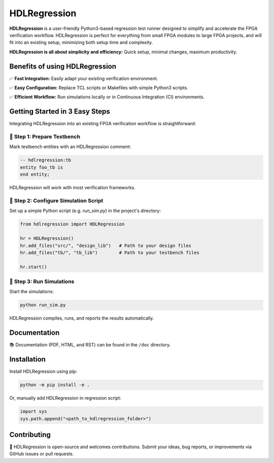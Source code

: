 HDLRegression
=============

**HDLRegression** is a user-friendly Python3-based regression test runner designed to simplify
and accelerate the FPGA verification workflow. HDLRegression is perfect for everything from small FPGA modules
to large FPGA projects, and will fit into an existing setup, minimizing both setup time and complexity.

**HDLRegression is all about simplicity and efficiency:** Quick setup, minimal changes, maximum productivity.

Benefits of using HDLRegression
-------------------------------

✅ **Fast Integration:** Easily adapt your existing verification environment.

✅ **Easy Configuration:** Replace TCL scripts or Makefiles with simple Python3 scripts.

✅ **Efficient Workflow:** Run simulations locally or in Continuous Integration (CI) environments.

Getting Started in 3 Easy Steps
-------------------------------

Integrating HDLRegression into an existing FPGA verification workflow is straightforward:


📌 **Step 1: Prepare Testbench**
~~~~~~~~~~~~~~~~~~~~~~~~~~~~~~~~~~~~~

Mark testbench entities with an HDLRegression comment:

.. code-block:: vhdl

   -- hdlregression:tb
   entity foo_tb is
   end entity;

HDLRegression will work with most verification frameworks.


📌 **Step 2: Configure Simulation Script**
~~~~~~~~~~~~~~~~~~~~~~~~~~~~~~~~~~~~~~~~~~~~~~~

Set up a simple Python script (e.g. `run_sim.py`) in the project's directory:

.. code-block:: python

   from hdlregression import HDLRegression

   hr = HDLRegression()
   hr.add_files("src/", "design_lib")   # Path to your design files
   hr.add_files("tb/", "tb_lib")        # Path to your testbench files

   hr.start()


📌 **Step 3: Run Simulations**
~~~~~~~~~~~~~~~~~~~~~~~~~~~~~~~~~~~~~~~~

Start the simulations:

.. code-block:: bash

   python run_sim.py

HDLRegression compiles, runs, and reports the results automatically.


Documentation
-------------

📚 Documentation (PDF, HTML, and RST) can be found in the ``/doc`` directory.


Installation
------------

Install HDLRegression using pip:

.. code-block:: bash

   python -m pip install -e .

Or, manually add HDLRegression in regression script:

.. code-block:: python

   import sys
   sys.path.append("<path_to_hdlregression_folder>")


Contributing
------------

🤝 HDLRegression is open-source and welcomes contributions. Submit your ideas, bug reports,
or improvements via GitHub issues or pull requests.